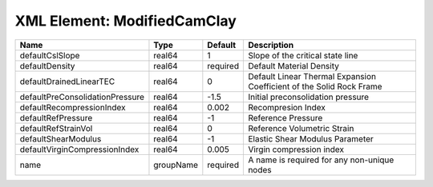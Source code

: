XML Element: ModifiedCamClay
============================

=============================== ========= ======== ==================================================================== 
Name                            Type      Default  Description                                                          
=============================== ========= ======== ==================================================================== 
defaultCslSlope                 real64    1        Slope of the critical state line                                     
defaultDensity                  real64    required Default Material Density                                             
defaultDrainedLinearTEC         real64    0        Default Linear Thermal Expansion Coefficient of the Solid Rock Frame 
defaultPreConsolidationPressure real64    -1.5     Initial preconsolidation pressure                                    
defaultRecompressionIndex       real64    0.002    Recompresion Index                                                   
defaultRefPressure              real64    -1       Reference Pressure                                                   
defaultRefStrainVol             real64    0        Reference Volumetric Strain                                          
defaultShearModulus             real64    -1       Elastic Shear Modulus Parameter                                      
defaultVirginCompressionIndex   real64    0.005    Virgin compression index                                             
name                            groupName required A name is required for any non-unique nodes                          
=============================== ========= ======== ==================================================================== 


